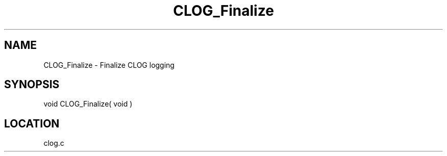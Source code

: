 .TH CLOG_Finalize 4 "11/12/2001" " " "MPE"
.SH NAME
CLOG_Finalize \-  Finalize  CLOG logging 
.SH SYNOPSIS
.nf

void CLOG_Finalize( void )
.fi
.SH LOCATION
clog.c
